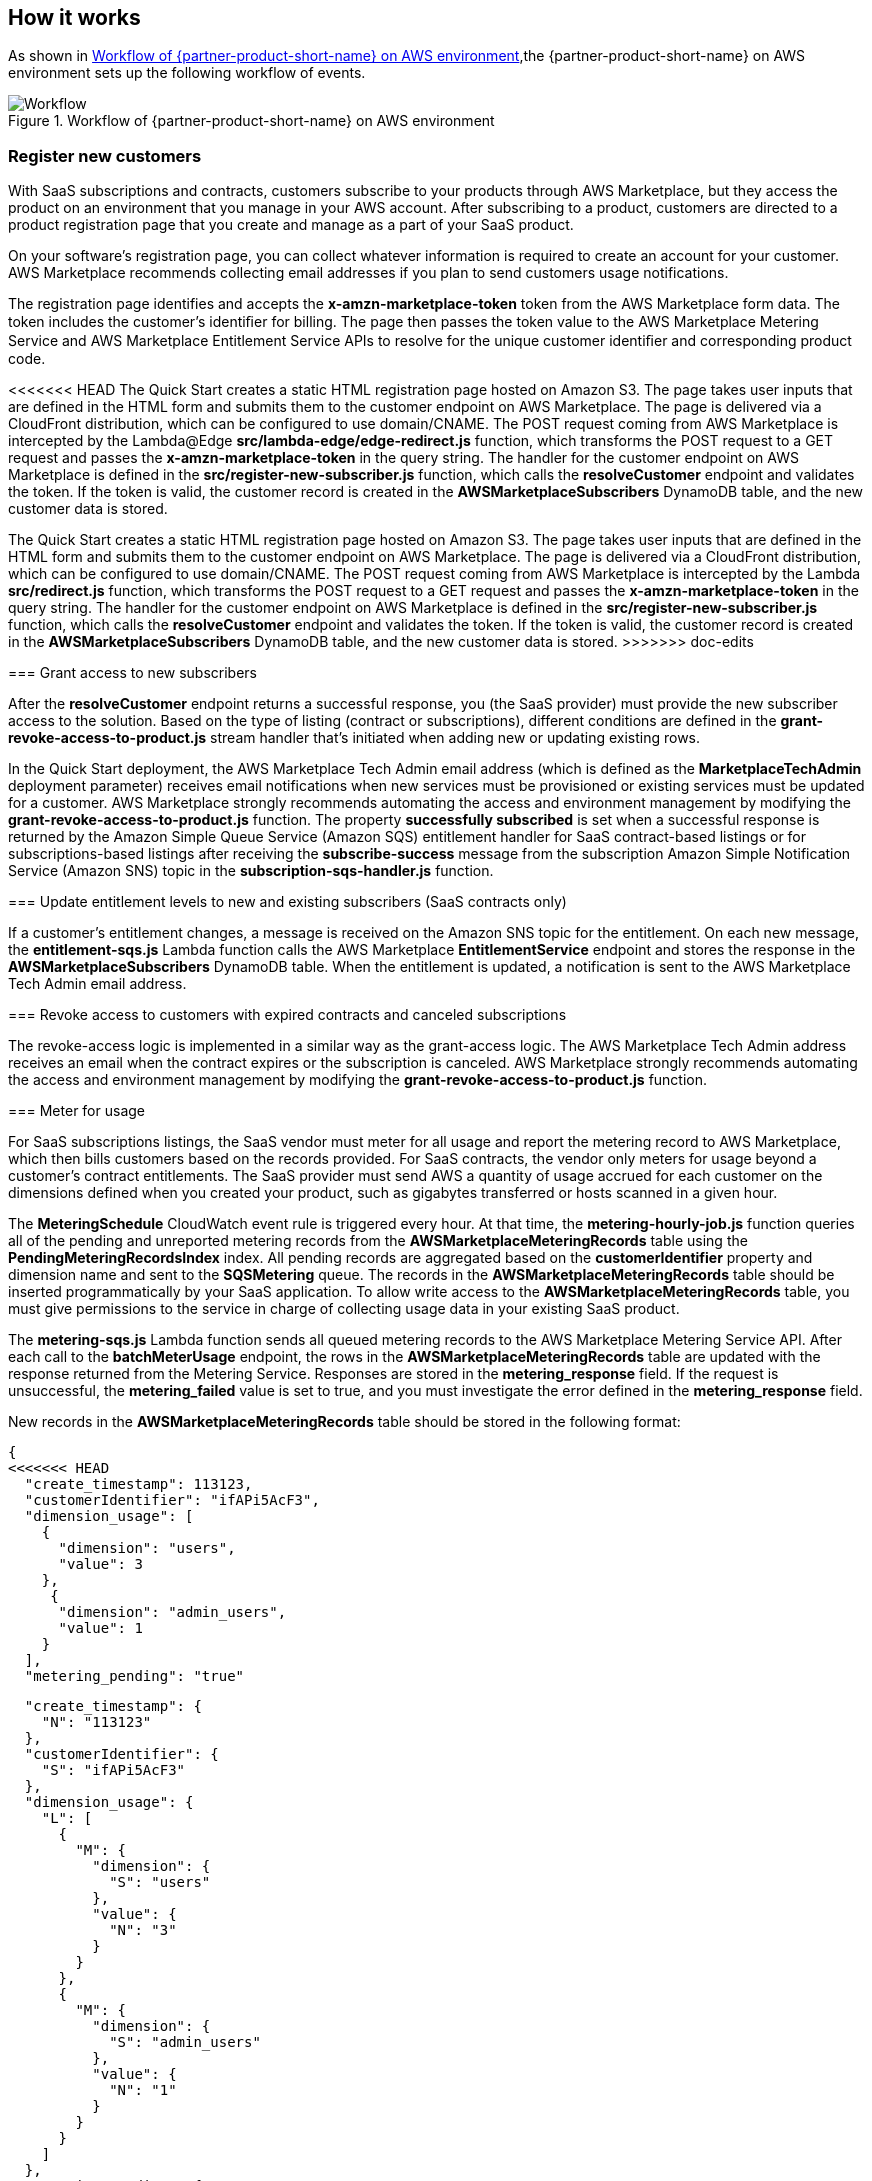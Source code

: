 // Add steps as necessary for accessing the software, post-configuration, and testing. Don’t include full usage instructions for your software, but add links to your product documentation for that information.
//Should any sections not be applicable, remove them

== How it works
// If steps are required to test the deployment, add them here. If not, remove the heading

As shown in <<architecture2>>,the {partner-product-short-name} on AWS environment sets up the following workflow of events. 

[#architecture2]
.Workflow of {partner-product-short-name} on AWS environment
image::../images/AWS-Marketplace-SaaS-Integration.drawio.png[Workflow]

=== Register new customers

With SaaS subscriptions and contracts, customers subscribe to your products through AWS Marketplace, but they access the product on an environment that you manage in your AWS account. After subscribing to a product, customers are directed to a product registration page that you create and manage as a part of your SaaS product. 

On your software’s registration page, you can collect whatever information is required to create an account for your customer. AWS Marketplace recommends collecting email addresses if you plan to send customers usage notifications.

The registration page identifies and accepts the *x-amzn-marketplace-token* token from the AWS Marketplace form data. The token includes the customer’s identiﬁer for billing. The page then passes the token value to the AWS Marketplace Metering Service and AWS Marketplace Entitlement Service APIs to resolve for the unique customer identiﬁer and corresponding product code.

<<<<<<< HEAD
The Quick Start creates a static HTML registration page hosted on Amazon S3. The page takes user inputs that are defined in the HTML form and submits them to the customer endpoint on AWS Marketplace. The page is delivered via a CloudFront distribution, which can be configured to use domain/CNAME. The POST request coming from AWS Marketplace is intercepted by the Lambda@Edge *src/lambda-edge/edge-redirect.js* function, which transforms the POST request to a GET request and passes the *x-amzn-marketplace-token* in the query string. The handler for the customer endpoint on AWS Marketplace is defined in the *src/register-new-subscriber.js* function, which calls the *resolveCustomer* endpoint and validates the token. If the token is valid, the customer record is created in the *AWSMarketplaceSubscribers* DynamoDB table, and the new customer data is stored.
=======
The Quick Start creates a static HTML registration page hosted on Amazon S3. The page takes user inputs that are defined in the HTML form and submits them to the customer endpoint on AWS Marketplace. The page is delivered via a CloudFront distribution, which can be configured to use domain/CNAME. The POST request coming from AWS Marketplace is intercepted by the Lambda *src/redirect.js* function, which transforms the POST request to a GET request and passes the *x-amzn-marketplace-token* in the query string. The handler for the customer endpoint on AWS Marketplace is defined in the *src/register-new-subscriber.js* function, which calls the *resolveCustomer* endpoint and validates the token. If the token is valid, the customer record is created in the *AWSMarketplaceSubscribers* DynamoDB table, and the new customer data is stored.
>>>>>>> doc-edits

=== Grant access to new subscribers

After the *resolveCustomer* endpoint returns a successful response, you (the SaaS provider) must provide the new subscriber access to the solution. Based on the type of listing (contract or subscriptions), different conditions are defined in the *grant-revoke-access-to-product.js* stream handler that's initiated when adding new or updating existing rows.

In the Quick Start deployment, the AWS Marketplace Tech Admin email address (which is defined as the *MarketplaceTechAdmin* deployment parameter) receives email notifications when new services must be provisioned or existing services must be updated for a customer. AWS Marketplace strongly recommends automating the access and environment management by modifying the *grant-revoke-access-to-product.js* function. The property *successfully subscribed* is set when a successful response is returned by the Amazon Simple Queue Service (Amazon SQS) entitlement handler for SaaS contract-based listings or for subscriptions-based listings after receiving the *subscribe-success* message from the subscription Amazon Simple Notification Service (Amazon SNS) topic in the *subscription-sqs-handler.js* function.

=== Update entitlement levels to new and existing subscribers (SaaS contracts only)

If a customer’s entitlement changes, a message is received on the Amazon SNS topic for the entitlement. On each new message, the *entitlement-sqs.js* Lambda function calls the AWS Marketplace *EntitlementService* endpoint and stores the response in the *AWSMarketplaceSubscribers* DynamoDB table. When the entitlement is updated, a notification is sent to the AWS Marketplace Tech Admin email address.

=== Revoke access to customers with expired contracts and canceled subscriptions

The revoke-access logic is implemented in a similar way as the grant-access logic. The AWS Marketplace Tech Admin address receives an email when the contract expires or the subscription is canceled. AWS Marketplace strongly recommends automating the access and environment management by modifying the *grant-revoke-access-to-product.js* function.

=== Meter for usage

For SaaS subscriptions listings, the SaaS vendor must meter for all usage and report the metering record to AWS Marketplace, which then bills customers based on the records provided. For SaaS contracts, the vendor only meters for usage beyond a customer’s contract entitlements. The SaaS provider must send AWS a quantity of usage accrued for each customer on the dimensions defined when you created your product, such as gigabytes transferred or hosts scanned in a given hour.


The *MeteringSchedule* CloudWatch event rule is triggered every hour. At that time, the *metering-hourly-job.js* function queries all of the pending and unreported metering records from the *AWSMarketplaceMeteringRecords* table using the *PendingMeteringRecordsIndex* index. All pending records are aggregated based on the *customerIdentifier* property and dimension name and sent to the *SQSMetering* queue. The records in the *AWSMarketplaceMeteringRecords* table should be inserted programmatically by your SaaS application. To allow write access to the *AWSMarketplaceMeteringRecords* table, you must give permissions to the service in charge of collecting usage data in your existing SaaS product.

The *metering-sqs.js* Lambda function sends all queued metering records to the AWS Marketplace Metering Service API. After each call to the *batchMeterUsage* endpoint, the rows in the *AWSMarketplaceMeteringRecords* table are updated with the response returned from the Metering Service. Responses are stored in the *metering_response* field. If the request is unsuccessful, the *metering_failed* value is set to true, and you must investigate the error defined in the *metering_response* field.

New records in the *AWSMarketplaceMeteringRecords* table should be stored in the following format:


....
{
<<<<<<< HEAD
  "create_timestamp": 113123,
  "customerIdentifier": "ifAPi5AcF3",
  "dimension_usage": [
    {
      "dimension": "users",
      "value": 3
    },
     {
      "dimension": "admin_users",
      "value": 1
    }
  ],
  "metering_pending": "true"
=======
  "create_timestamp": {
    "N": "113123"
  },
  "customerIdentifier": {
    "S": "ifAPi5AcF3"
  },
  "dimension_usage": {
    "L": [
      {
        "M": {
          "dimension": {
            "S": "users"
          },
          "value": {
            "N": "3"
          }
        }
      },
      {
        "M": {
          "dimension": {
            "S": "admin_users"
          },
          "value": {
            "N": "1"
          }
        }
      }
    ]
  },
  "metering_pending": {
    "S": "true"
  }
>>>>>>> doc-edits
}
....

The *create_timestamp* attribute is the sort key, and the *customerIdentifier* attribute is the partition key. The sort and partition keys are combined to form the primary key.
 
After the record is submitted to the AWS Marketplace API, the record updates, and the entry looks similar to the following: 

....
{
   "create_timestamp": 113123,
   "customerIdentifier": "ifAPi5AcF3",
   "dimension_usage": [
     {
       "dimension": "admin_users",
       "value": 3
     }
   ],
   "metering_failed": false,
   "metering_response": "{\"Results\":[{\"UsageRecord\":{\"Timestamp\":\"2020-06-24T04:04:53.776Z\",\"CustomerIdentifier\":\"ifAPi5AcF3\",\"Dimension\":\"admin_users\",\"Quantity\":3},\"MeteringRecordId\":\"35155d37-56cb-423f-8554-5c4f3e3ff56d\",\"Status\":\"Success\"}],\"UnprocessedRecords\":[]}"
 }
....

== Post-deployment steps
// If post-deployment steps are required, add them here. If not, remove the heading

<<<<<<< HEAD
=== Set up your registration page

After your stack has launched successfully, set up your registration page and connect it with the API Gateway created by the stack. Your registration page will be hosted in the website S3 bucket that was created by the stack earlier. 

. https://awsmp-usageinstructions.s3.amazonaws.com/SaaSQuickStartRegistrationPage.zip[Download^] the website files to your local computer. 
. Unzip the file and open the *web* folder to access the files inside. 
. Retrieve the API ID of the API Gateway deployed by the stack.
. Open the file named *scripts.js* and update the *baseUrl* property in line 1 with the API ID you just retrieved from the API Gateway console. Save the changes to the file.

==== Example

    ** *Before*: `const baseUrl = 'https://API-ID.execute-api.us-east-1.amazonaws.com/Prod/';` 
    ** *After*: `const baseUrl = 'https://qy7ryx6nkg.execute-api.us-east-1.amazonaws.com/Prod/';`

[start=5]
. Open the website S3 bucket created by the stack in your S3 console, and upload the five files in the web folder to the S3 bucket. 

Your integration is now ready for use. Since CloudFront distribution is used to ensure low latency for the registration page, the SaaS fulfillment URL is the CloudFront CName (domain name) of the distribution created by the stack. 

Go to the https://console.aws.amazon.com/cloudfront/home?region=us-east-1[CloudFront console^] to retrieve the domain name. Be sure to provide the domain name to the AWS Marketplace Seller Operations team to associate with your limited SaaS listing.

* SaaS fulfillment URL format: https://_<domain name>_ 
* Example URL: https://d142rocbcrghws.cloudfront.net
=======
=== Update the SaaS Fulfillment URL

Update the fulfillment URL for your SaaS listing.

. Navigate to your SaaS listing in the https://aws.amazon.com/marketplace/management/products/saas[AWS Marketeplace Management Portal^].
. In the *Fulfillment options* tab, choose *edit*.
. Update this field with the *AWSMarketplaceFulfillmentURL* value found in the stack outputs.

Your integration is now ready for use. 
>>>>>>> doc-edits

=== Confirm the Amazon SNS subscription

To receive email notifications on the MarketplaceTechAdmin email address for subscription events, confirm the subscription to the newly deployed SNS topic. You must have received an email susbcription confirmation link after the stack was launched. Choose the confirmation link and confirm your subscription. 

//== Best practices for using {partner-product-short-name} on AWS
// Provide post-deployment best practices for using the technology on AWS, including considerations such as migrating data, backups, ensuring high performance, high availability, etc. Link to software documentation for detailed information.

//_Add any best practices for using the software._

//== Security
// Provide post-deployment best practices for using the technology on AWS, including considerations such as migrating data, backups, ensuring high performance, high availability, etc. Link to software documentation for detailed information.

//_Add any security-related information._

//== Other useful information
//Provide any other information of interest to users, especially focusing on areas where AWS or cloud usage differs from on-premises usage.

//_Add any other details that will help the customer use the software on AWS._
